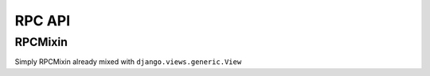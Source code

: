 =======
RPC API
=======

RPCMixin
========

.. class:: RPCMixin

   .. method:: dispatch(request, \*args, \**kwargs)

   .. method:: execute(handler, data)

      Dispacth will pass the handler method and data to this method, which is
      expected to invoke it and return its result.

      This allows all calls to intercepted for whatever reason you feel, such
      as caching, or allowing NewRelic to report a more meaningful view name.

   .. method:: get_request_data(default=None)

      Helper method to decode the request data.

      Default implementation is identical to ``BasePublisher``, which will
      decode JSON if the content type is 'application/json' or 'text/json',
      else request.POST


.. class:: RPCView

   Simply RPCMixin already mixed with ``django.views.generic.View``


.. method:: rpc

   A decorator for RPC endpoint methods.

   Only methods decorated with this will be accessible via RPC requests.

